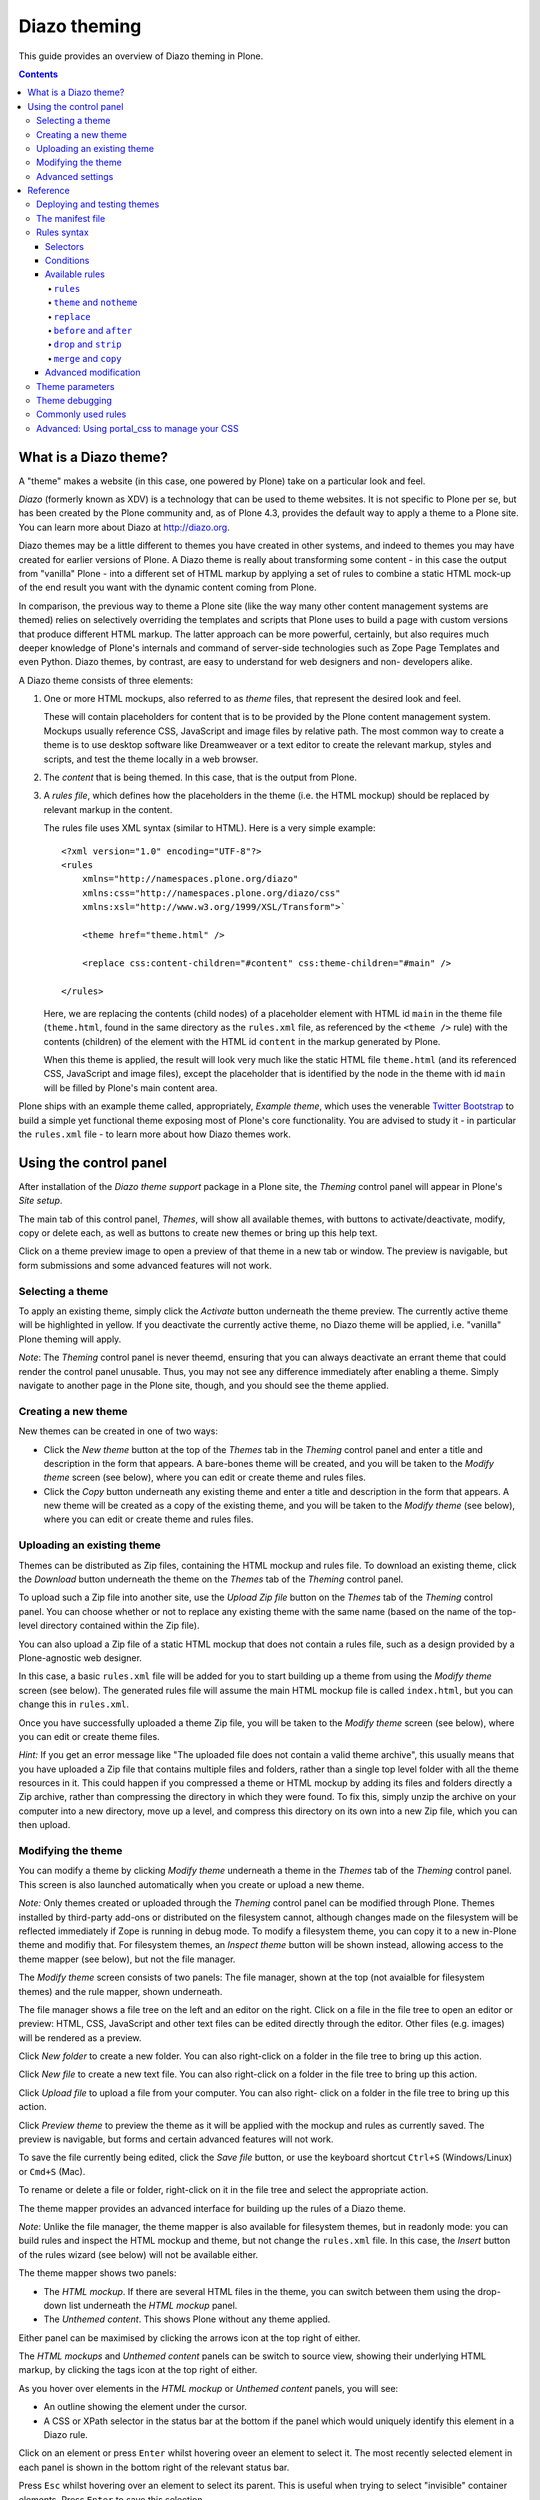 Diazo theming
=============

This guide provides an overview of Diazo theming in Plone.

.. contents:: Contents
    :local:

What is a Diazo theme?
----------------------

A "theme" makes a website (in this case, one powered by Plone) take on a
particular look and feel.

*Diazo* (formerly known as XDV) is a technology that can be used to theme
websites. It is not specific to Plone per se, but has been created by the Plone
community and, as of Plone 4.3, provides the default way to apply a theme to a
Plone site. You can learn more about Diazo at http://diazo.org.

Diazo themes may be a little different to themes you have created in other
systems, and indeed to themes you may have created for earlier versions of
Plone. A Diazo theme is really about transforming some content - in this case
the output from "vanilla" Plone - into a different set of HTML markup by
applying a set of rules to combine a static HTML mock-up of the end result you
want with the dynamic content coming from Plone.

In comparison, the previous way to theme a Plone site (like the way many other
content management systems are themed) relies on selectively overriding the
templates and scripts that Plone uses to build a page with custom versions
that produce different HTML markup. The latter approach can be more powerful,
certainly, but also requires much deeper knowledge of Plone's internals and
command of server-side technologies such as Zope Page Templates and even Python.
Diazo themes, by contrast, are easy to understand for web designers and non-
developers alike.

A Diazo theme consists of three elements:

1. One or more HTML mockups, also referred to as *theme* files, that represent
   the desired look and feel.

   These will contain placeholders for content that is to be provided by the
   Plone content management system. Mockups usually reference CSS, JavaScript
   and image files by relative path. The most common way to create a theme is to
   use desktop software like Dreamweaver or a text editor to create the relevant
   markup, styles and scripts, and test the theme locally in a web browser.
2. The *content* that is being themed. In this case, that is the output from
   Plone.
3. A *rules file*, which defines how the placeholders in the theme (i.e. the
   HTML mockup) should be replaced by relevant markup in the content.

   The rules file uses XML syntax (similar to HTML). Here is a very simple
   example::

     <?xml version="1.0" encoding="UTF-8"?>
     <rules
         xmlns="http://namespaces.plone.org/diazo"
         xmlns:css="http://namespaces.plone.org/diazo/css"
         xmlns:xsl="http://www.w3.org/1999/XSL/Transform">`

         <theme href="theme.html" />

         <replace css:content-children="#content" css:theme-children="#main" />

     </rules>

   Here, we are replacing the contents (child nodes) of a placeholder element
   with HTML id ``main`` in the theme file (``theme.html``, found in the same
   directory as the ``rules.xml`` file, as referenced by the ``<theme />`` rule)
   with the contents (children) of the element with the HTML id ``content`` in
   the markup generated by Plone.

   When this theme is applied, the result will look very much like the static
   HTML file ``theme.html`` (and its referenced CSS, JavaScript and image
   files), except the placeholder that is identified by the node in the theme
   with id ``main`` will be filled by Plone's main content area.

Plone ships with an example theme called, appropriately, *Example theme*, which
uses the venerable `Twitter Bootstrap <http://twitter.github.com/bootstrap/>`_
to build a simple yet functional theme exposing most of Plone's core
functionality. You are advised to study it - in particular the ``rules.xml``
file - to learn more about how Diazo themes work.

Using the control panel
-----------------------

After installation of the *Diazo theme support* package in a Plone site, the
*Theming* control panel will appear in Plone's *Site setup*.

The main tab of this control panel, *Themes*, will show all available themes,
with buttons to activate/deactivate, modify, copy or delete each, as well as
buttons to create new themes or bring up this help text.

Click on a theme preview image to open a preview of that theme in a new tab
or window. The preview is navigable, but form submissions and some advanced
features will not work.

Selecting a theme
~~~~~~~~~~~~~~~~~

To apply an existing theme, simply click the *Activate* button underneath the
theme preview. The currently active theme will be highlighted in yellow. If
you deactivate the currently active theme, no Diazo theme will be applied, i.e.
"vanilla" Plone theming will apply.

*Note*: The *Theming* control panel is never theemd, ensuring that you can
always deactivate an errant theme that could render the control panel unusable.
Thus, you may not see any difference immediately after enabling a theme. Simply
navigate to another page in the Plone site, though, and you should see the
theme applied.

Creating a new theme
~~~~~~~~~~~~~~~~~~~~

New themes can be created in one of two ways:

* Click the *New theme* button at the top of the *Themes* tab in the *Theming*
  control panel and enter a title and description in the form that appears.
  A bare-bones theme will be created, and you will be taken to the *Modify
  theme* screen (see below), where you can edit or create theme and rules files.
* Click the *Copy* button underneath any existing theme and enter a title and
  description in the form that appears. A new theme will be created as a copy
  of the existing theme, and you will be taken to the *Modify theme* (see
  below), where you can edit or create theme and rules files.

Uploading an existing theme
~~~~~~~~~~~~~~~~~~~~~~~~~~~

Themes can be distributed as Zip files, containing the HTML mockup and rules
file. To download an existing theme, click the *Download* button underneath the
theme on the *Themes* tab of the *Theming* control panel.

To upload such a Zip file into another site, use the *Upload Zip file* button
on the *Themes* tab of the *Theming* control panel. You can choose whether or
not to replace any existing theme with the same name (based on the name of the
top-level directory contained within the Zip file).

You can also upload a Zip file of a static HTML mockup that does not contain a
rules file, such as a design provided by a Plone-agnostic web designer.

In this case, a basic ``rules.xml`` file will be added for you to start building
up a theme from using the *Modify theme* screen (see below). The
generated rules file will assume the main HTML mockup file is called
``index.html``, but you can change this in ``rules.xml``.

Once you have successfully uploaded a theme Zip file, you will be taken to the
*Modify theme* screen (see below), where you can edit or create theme files.

*Hint:* If you get an error message like "The uploaded file does not contain
a valid theme archive", this usually means that you have uploaded a Zip file
that contains multiple files and folders, rather than a single top level
folder with all the theme resources in it. This could happen if you compressed
a theme or HTML mockup by adding its files and folders directly a Zip archive,
rather than compressing the directory in which they were found. To fix this,
simply unzip the archive on your computer into a new directory, move up a level,
and compress this directory on its own into a new Zip file, which you can then
upload.

Modifying the theme
~~~~~~~~~~~~~~~~~~~

You can modify a theme by clicking *Modify theme* underneath a theme in the
*Themes* tab of the *Theming* control panel. This screen is also launched
automatically when you create or upload a new theme.

*Note:* Only themes created or uploaded through the *Theming* control panel can
be modified through Plone. Themes installed by third-party add-ons or
distributed on the filesystem cannot, although changes made on the filesystem
will be reflected immediately if Zope is running in debug mode. To modify a
filesystem theme, you can copy it to a new in-Plone theme and modifiy that. For
filesystem themes, an *Inspect theme* button will be shown instead, allowing
access to the theme mapper (see below), but not the file manager.

The *Modify theme* screen consists of two panels: The file manager, shown at the
top (not avaialble for filesystem themes) and the rule mapper, shown
underneath.

The file manager shows a file tree on the left and an editor on the right. Click
on a file in the file tree to open an editor or preview: HTML, CSS, JavaScript
and other text files can be edited directly through the editor. Other files
(e.g. images) will be rendered as a preview.

Click *New folder* to create a new folder. You can also right-click on a folder
in the file tree to bring up this action.

Click *New file* to create a new text file. You can also right-click on a folder
in the file tree to bring up this action.

Click *Upload file* to upload a file from your computer. You can also right-
click on a folder in the file tree to bring up this action.

Click *Preview theme* to preview the theme as it will be applied with the mockup
and rules as currently saved. The preview is navigable, but forms and certain
advanced features will not work.

To save the file currently being edited, click the *Save file* button, or use the
keyboard shortcut ``Ctrl+S`` (Windows/Linux) or ``Cmd+S`` (Mac).

To rename or delete a file or folder, right-click on it in the file tree and
select the appropriate action.

The theme mapper provides an advanced interface for building up the rules of a
Diazo theme.

*Note*: Unlike the file manager, the theme mapper is also available for
filesystem themes, but in readonly mode: you can build rules and inspect the
HTML mockup and theme, but not change the ``rules.xml`` file. In this case,
the *Insert* button of the rules wizard (see below) will not be available
either.

The theme mapper shows two panels:

* The *HTML mockup*. If there are several HTML files in the theme, you can switch
  between them using the drop-down list underneath the *HTML mockup* panel.
* The *Unthemed content*. This shows Plone without any theme applied.

Either panel can be maximised by clicking the arrows icon at the top right of
either.

The *HTML mockups* and *Unthemed content* panels can be switch to source view,
showing their underlying HTML markup, by clicking the tags icon at the top right
of either.

As you hover over elements in the *HTML mockup* or *Unthemed content* panels,
you will see:

* An outline showing the element under the cursor.
* A CSS or XPath selector in the status bar at the bottom if the panel which
  would uniquely identify this element in a Diazo rule.

Click on an element or press ``Enter`` whilst hovering oveer an element to
select it. The most recently selected element in each panel is shown in the
bottom right of the relevant status bar.

Press ``Esc`` whilst hovering over an element to select its parent. This is
useful when trying to select "invisible" container elements. Press ``Enter``
to save this selection.

The contents of the *HTML mockup* or (more commonly) *Unthemed content* panels
can be navigated, for example to get to a content page that requires specific
theme rules, by disabling the inspector. Use the toggle switches at the bottom
right of the relevant panel to enable or disable the selector.

Click the *Build rule* button near the top of the *Modify theme* screen to
launch an interactive rule building wizard. You will be asked which type of
rule to build, and then prompted to select the relevant elements in the *HTML
mockup* and/or *Unthemed content* panels as required. By default, this will use
any saved selections, unless you untick the *Use selected elements* box on the
first page if the wizard.

Once the wizard completes, you will be shown the generated rule. You can edit
this if you wish. If you click *Insert*, the newly generated rule will be
inserted into the ``rules.xml`` editor at or near your current cursor position.
You can move it around or edit it further as you wish.

Click *Preview theme* to preview the theme in a new tab or window. Don't forget
to save the ``rules.xml`` file if you have made changes.

*Note:* The advanced editor with syntax highlighting and the ability to insert
rules from the *Build rule* wizard are not available in Microsoft Internet
Explorer.

Advanced settings
~~~~~~~~~~~~~~~~~

The *Theming* control panel also contains a tab named *Advanced settings*. Here
be dragons.

The *Advanced setings* tab is divided into two areas. The first, *Theme
details*, contains the underlying settings that are modified when a theme is
applied from the *Themes* control panel. These are:

* Whether or not Diazo themes are enabled at all.
* The path to the rules file, conventionally called ``rules.xml``, either
  relative to the Plone site root or as an absolute path to an external
  server.
* The prefix to apply when turning relative paths in themes (e.g. references to
  images in an ``<img />`` tag's ``src`` attribute) into absolute ones at
  rendering time.
* The HTML ``DOCTYPE`` to apply to the rendered output, if different to the default
  ``XHTML 1.0 Transitional``.
* Whether or not to allow theme resources (likes ``rules.xml``) to be read from
  the network. Disabling this gives a modest performance boost.
* A list of host names for which a theme is never applied. Most commonly, this
  contains ``127.0.0.1``, allowing you to view an unthemed site through
  ``http://127.0.0.1:8080`` and a themed one at ``http://localhost:8080`` during
  development, say.
* A list of theme parameters and the TALES expressions to generate them
  (see below).

The second, *Theme base*, controls the presentation of the unthemed content, and
apply even if no Diazo theme is being applied. These are the settings that used
to be found in the *Themes* control panel in previous versions of Plone.

Reference
---------

The remainder of this guide contains reference materials useful for theme
builders.

Deploying and testing themes
~~~~~~~~~~~~~~~~~~~~~~~~~~~~

To build and test a theme, you must first create a static HTML mockup of the
look and feel you want, and then build a rules file to describe how Plone's
content maps to the placeholders in this mockup.

The mockup can be created anywhere using whatever tool you feel most comfortable
building web pages in. To simplify integration with Plone, you are recommended
to make sure it uses relative links for resources like CSS, JavaScript and image
files, so that it will render properly when opened in a web browser from a local
file. Plone will convert these relative links to the appropriate absolute paths
automatically, ensuring the theme works no matter which URL the user is viewing
when the theme is applied to a Plone site.

There are several ways to get the theme into Plone:

1. On the filesystem

If you used an installer or a standard "buildout" to set up your Plone site,
you should have a directory called ``resources`` in the root of your Plone
installation (this is created using the ``resources`` option to the buildout
recipe ``plone.recipe.zope2instance``. See
http://pypi.python.org/pypi/plone.recipe.zope2instance for more details.)

You can find (or create) a ``theme`` directory inside this directory, which is
used to contain themes. Each theme needs its own directory with a unique name.
Create one (e.g. ``resources/theme/mytheme``) and put your HTML files and any
references resources inside this directory. You can use subdirectories if you
wish, but you are recommended to keep the basic theme HTML files at the top
of the theme directory.

You will also need a rules file called ``rules.xml`` inside this directory. If
you haven't got one yet, start with an empty one::

    <?xml version="1.0" encoding="UTF-8"?>
    <rules
        xmlns="http://namespaces.plone.org/diazo"
        xmlns:css="http://namespaces.plone.org/diazo/css"
        xmlns:xsl="http://www.w3.org/1999/XSL/Transform">`

        <theme href="theme.html" />
        <replace css:content-children="#content" css:theme-children="#main" />

    </rules>

Provided you are running Zope in debug mode (e.g. you start it up with
``bin/instance fg``), changes to the theme and rules should take effect
immediately. You can preview or enable the theme through the *Themes* control
panel, and then iteratively modify the ``rules.xml`` file or the theme mockup
as you wish.

2. Through the web

If you prefer (or do not have filesystem access), you can create themes entirely
through the Plone control panel, either by duplicating an existing theme, or
starting from scratch with a near-empty theme.

See the instructions on using the control panel above for more details.

Once a theme has been created, you can modify it through the *Theming*
control panel. See above for more details.

3. As a zip file

Themes can be downloaded from Plone as Zip files, which can then be uploaded
into other sites.

See the instructions on using the control panel above for more details.

In fact, you can create valid theme zip archives by compressing a theme
directory on the filesystem using a standard compression tool such as *7-Zip* or
*Winzip* (for Windows) or the built-in *Compress* action in the Mac OS X Finder.
Just make sure you compress exactly one folder that contains all the theme files
and the ``rules.xml`` file. (Do not compress the contents of the folder
directly: when unpacked, the zip file should produce exactly one folder which
in turn contains all the relevant files).

4. In a Python package (programmers only)

If you are creating a Python package containing Plone customisations that you
intend to install into your site, you can let it register a theme for
installation into the site.

To do this, place a directory called e.g. ``theme`` at the top of the package,
next to the Zope ``configure.zcml`` file, and add a ``<plone:static />``
declaration to the ``configure.zcml`` file::

    <configure
        xmlns:plone="http://namespaces.plone.org/plone"
        xmlns="http://namespaces.zope.org/zope">

        ...

        <plone:static name="mytheme" directory="theme" type="theme" />

        ...

    </configure>

Notice the declaration of the ``plone`` namespace at the root ``<configure />``
element. Place the theme files and the ``rules.xml`` file into the ``theme``
directory.

If your package has a GenericSetup profile, you can automatically enable the
theme upon installation of this profile by adding a ``theme.xml`` file in the
``profiles/default`` directory, containing e.g.::

    <theme>
        <name>mytheme</name>
        <enabled>true</enabled>
    </theme>

The manifest file
~~~~~~~~~~~~~~~~~

It is possible to give additional information about a theme by placing a file
called ``manifest.cfg`` next to the ``rules.xml`` file at the top of a theme
directory.

This file may look like this::

    [theme]
    title = My theme
    description = A test theme

As shown here, the manifest file can be used to provide a more user friendly
title and a longer description for the theme, for use in the control panel.
Only the ``[theme]`` header is required - all other keys are optional.

You can also set::

    rules = http://example.org/myrules.xml

to use a different rule file name than ``rules.xml`` (you should provide a URL
or relative path).

To change the absolute path prefix (see *Advanced settings*), use::

    prefix = /some/prefix

To emply a ``DOCTYPE`` in the themed content other than ``XHTML 1.0
Transitional``, add e.g.::

    doctype = html

To provide a user-friendly preview of your theme in the *Theming* control panel,
add::

    preview = preview.png

Here, ``preview.png`` is an image file relative to the location of the
``manifest.cfg`` file.

Extensions to the Diazo theming engine can add support for additional blocks of
configurable parameters.

Rules syntax
~~~~~~~~~~~~

The following is a short summary of the Diazo rules syntax. See
http://diazo.org for more details and further examples.

Selectors
+++++++++

Each rule is represented by an XML tag that operates on one or more HTML
elements in the content and/or theme. The elements to operate on are indicated
using attributes of the rules known as *selectors*.

The easiest way to select elements is to use a CSS expression selector, such as
``css:content="#content"`` or ``css:theme="#main .content"``. Any valid CSS 3
expression (including pseudo-selectors like ``:first-child`` may be used.

The standard selectors, ``css:theme`` and ``css:content``, operate on the
element(s) that are matched. If you want to operate on the children of the
matched element instead, use ``css:theme-children="..."`` or
``css:content-children="..."`` instead.

If you cannot construct a suitable CSS 3 expression, you can use XPath
expressions such as ``content="/head/link"`` or ``theme="//div[@id='main']"``
(note the lack of a ``css:`` prefix when using XPath expressions). The two
approaches are equivalent, and you can mix and match freely, but you cannot
have e.g. both a ``css:theme`` and a ``theme`` attribute on a single rule. To
operate on children of a node selected with an XPath expression, use
``theme-children="..."`` or ``content-children="..."``.

You can learn more about XPath at http://www.w3schools.com/xpath/default.asp.

Conditions
++++++++++

By default, every rule is executed, though rules that do not match any elements
will of course do nothing. You can make a rule, set of rules or theme reference
(see below) conditional upon an element appearing in the content by adding an
attribute to the rule like ``css:if-content="#some-element"`` (to use an XPath
expression instead, drop the ``css:`` prefix). If no elements match the
expression, the rule is ignored.

**Tip:** if a ``<replace />`` rule matches an element in the theme but not in
the content, the theme node will be dropped (replaced with nothing). If you do
not want this behavior and you are unsure if the content will contain the
relevant element(s), you can use ``css:if-content`` conditional rule. Since
this is a common scenario, there is a shortcut: ``css:if-content=""`` means
"use the expression from the ``css:content`` attribute".

Similarly, you can construct a condition based on the path of the current
request by using an attribute like ``if-path="/news"`` (note that there is no
``css:if-path`` ). If the path starts with a slash, it will match from the root
of the Plone site. If it ends with a slash, it will match to the end of the URL.
You can set an absolute path by using a leading and a trailing slash.

Finally, you can use arbitrary XPath expressions against any defined variable
using an attribute like ``if="$host = 'localhost'"`` . By default, the variables
``url`` , ``scheme`` , ``host`` and ``base`` are available, representing the
current URL. Themes may define additional variables in their manifests.

Available rules
+++++++++++++++

The various rule types are summarized below.

``rules``
#########

::

    <rules>
        ...
    </rules>

Wraps a set of rules. Must be used as the root element of the rules file. Nested
``<rules />`` can be used with a *condition* to apply a single condition to a
set of rules.

When used as the root element of the rules file, the various XML namespaces must
be declared::

    <rules
        xmlns="http://namespaces.plone.org/diazo"
        xmlns:css="http://namespaces.plone.org/diazo/css"
        xmlns:xsl="http://www.w3.org/1999/XSL/Transform">
        ...
    </rules>

``theme`` and ``notheme``
#########################

::

    <theme href="theme.html" />
    <theme href="news.html" if-path="/news" />
    <notheme if="$host = 'admin.example.org'" />

Choose the theme file to be used. The ``href`` is a path relative to the rules
file. If multiple ``<theme />`` elements are present, at most one may be given
without a condition. The first theme with a condition that is true will be used,
with the unconditional theme, if any, used as a fallback.

``<notheme />`` can be used to specify a condition under which no theme
should be used. ``<notheme />`` takes precedence over ``<theme />``.

**Tip:**  To ensure you do not accidentally style non-Plone pages, add a
condition like ``css:if-condition="#visual-portal-wrapper"`` to the last theme
listed, and do not have any unconditional themes.

``replace``
###########

::

    <replace
        css:content="#content"
        css:theme="#main"
        />

Replaces the matched element(s) in the theme with the matched element(s) from
the content.

``before`` and ``after``
########################

::

    <before
        css:content-children="#portal-column-one"
        css:theme-children="#portlets"
        />

    <after
        css:content-children="#portal-column-two"
        css:theme-children="#portlets"
        />

Inserts the matched element(s) from the content before or after the matched
element(s) in the theme. By using ``theme-children`` , you can insert the
matched content element(s) as the first (prepend) or last (append) element(s)
inside the matched theme element(s).

``drop`` and ``strip``
######################

::

    <drop css:content=".documentByLine" />
    <drop theme="/head/link" />
    <drop css:theme="#content *" attributes="onclick onmouseup" />

    <strip css:content="#parent-fieldname-text" />

Remove element(s) from the theme or content. Note that unlike most other rules,
a ``<drop />`` or ``<strip />`` rule can operate on the ``theme`` or
``content`` , but not both. ``<drop />`` removes the matched element(s) and
any children, whereas ``<strip />`` removes the matched element(s), but leaves
any children in place.

``<drop />`` may be given a whitespace-separated list of ``attributes`` to
drop. In this case, the matched element(s) themselves will not be removed. Use
``attributes="*"`` to drop all attributes.

``merge`` and ``copy``
######################

::

    <merge
        attributes="class"
        css:content="body"
        css:theme="body"
        />

    <copy
        attributes="class"
        css:content="#content"
        css:theme="#main"
        />

These rules operate on attributes. ``<merge />`` will add the contents of the
named attribute(s) in the theme to the value(s) of any existing attributes with
the same name(s) in the content, separated by whitespace. It is mainly used to
merge CSS classes.

``<copy />`` will copy attributes from the matched element(s) in the content
to the matched element(s) in the theme, fully replacing any attributes with
the same name that may already be in the theme.

The ``attributes`` attribute can contain a whitespace-separated list of
attributes, or the special value ``*`` to operate on all attributes of the
matched element.

Advanced modification
++++++++++++++++++++++

Instead of selecting markup to insert into the theme from the content, you can
place markup directly into the rules file, as child nodes of the relevant rule
element::

    <after css:theme="head">
        <style type="text/css">
            body > h1 { color: red; }
        </style>
    </after>

This also works on the content, allowing you to modify it on the fly before any
rules are applied::

    <replace css:content="#portal-searchbox input.searchButton">
        <button type="submit">
            <img src="images/search.png" alt="Search" />
        </button>
    </replace>

In addition to including static HTML in this manner, you can use XSLT
instructions that operate on the content. You can even use ``css:`` selectors
directly in the XSLT.::

    <replace css:theme="#details">
        <dl id="details">
            <xsl:for-each css:select="table#details > tr">
                <dt><xsl:copy-of select="td[1]/text()"/></dt>
                <dd><xsl:copy-of select="td[2]/node()"/></dd>
            </xsl:for-each>
        </dl>
    </replace>

Rules may operate on content that is fetched from somewhere other than the
current page being rendered by Plone, by using the ``href`` attribute to specify
a path of a resource relative to the root of the Plone site::

    <after
        css:theme-children="#leftnav"
        css:content=".navitem"
        href="/@@extra-nav"
        />

Theme parameters
~~~~~~~~~~~~~~~~

It is possible to pass arbitrary parameters to your theme, which can be
referenced as variables in XPath expressions. Parameters can be set in Plone's
theming control panel, and may be imported from a ``manifest.cfg`` file.

For example, you could have a parameter ``mode`` that could be set to the
string ``live`` or ``test``. In your rules, you could do something like this
to insert a warning when you are on the test server::

    <before css:theme-children="body" if="$mode = 'test'">
        <span class="warning">Warning: This is the test server</span>
    </before>

You could even use the parameter value directly, e.g.::

    <before css:theme-children="body">
        <span class="info">This is the <xsl:value-of select="$mode" /> server</span>
    </before>

The following parameters are always available to Plone themes:

``scheme``
    The scheme portion of the inbound URL, usually ``http`` or ``https``.
``host``
    The hostname in the inbound URL.
``path``
    The path segment of the inbound URL. This will not include any virtual
    hosting tokens, i.e. it is the path the end user sees.
``base``
    The Zope base url (the ``BASE1`` request variable).

You can add additional parameters through the control panel, using TALES
expressions. Parameters are listed on the *Advanced* tab, one per line, in
the form ``<name> = <expression>``.

For example, if you want to avoid theming any pages that are loaded by Plone's
overlays, you can make use of the ``ajax_load`` request parameter that they
set. Your rules file might include::

    <notheme if="$ajax_load" />

To add this parameter as well as the ``mode`` parameter outlined earlier, you
could add the following in the control panel::

    ajax_load = python: 'ajax_load' in request.form
    mode = string: test

The right hand side is a TALES expression. It *must* evaluate to a string,
integer, float, boolean or ``None``: lists, dicts and objects are not
supported. ``python:``, ``string:`` and path expressions work as they do
in Zope Page Templates.

The following variables are available when constructing these TALES expressions:

``context``
    The context of the current request, usually a content object.
``request``
    The current request.
``portal``
    The portal root object.
``context_state``
    The ``@@plone_context_state`` view, from which you can look up additional
    values such as the context's URL or default view.
``portal_state``
    The ``@@plone_portal_state`` view, form which you can look up additional
    values such as the navigation root URL or whether or not the current
    user is logged in.

See ``plone.app.layout`` for details about the ``@@plone_context_state`` and
``@@plone_portal_state`` views.

Theme parameters are usually integral to a theme, and will therefore be set
based on a theme's manifest when a theme is imported or enabled. This is done
using the ``[theme:parameters]`` section in the ``manifest.cfg`` file. For
example::

    [theme]
    title = My theme
    description = A test theme

    [theme:parameters]
    ajax_load = python: 'ajax_load' in request.form
    mode = string: test

Theme debugging
~~~~~~~~~~~~~~~

When Zope is in development mode (e.g. running in the foreground in a console
with ``bin/instance fg``), the theme will be re-compiled on each request. In
non-development mode, it is compiled once when first accessed, and then only re-
compiled the control panel values are changed.

Also, in development mode, it is possible to temporarily disable the theme
by appending a query string parameter ``diazo.off=1``. For example::

    http://localhost:8080/Plone/some-page?diazo.off=1

The parameter is ignored in non-development mode.

Commonly used rules
~~~~~~~~~~~~~~~~~~~

The following recipes illustrate rules commonly used in building Plone themes:

To copy the page title::

    <replace css:theme="title" css:content="title" />

To copy the ``<base />`` tag (necessary for Plone's links to work)::

    <replace css:theme="base" css:content="base" />

If there is no ``<base />`` tag in the theme, you can do:

    <before css:theme-children="head" css:content="base" />

To drop all styles and JavaScript resources from the theme and copy them
from Plone's ``portal_css`` tool instead::

    <!-- Drop styles in the head - these are added back by including them from Plone -->
    <drop theme="/html/head/link" />
    <drop theme="/html/head/style" />

    <!-- Pull in Plone CSS -->
    <after theme-children="/html/head" content="/html/head/link | /html/head/style" />

To copy Plone's JavaScript resources::

    <!-- Pull in Plone CSS -->
    <after theme-children="/html/head" content="/html/head/script" />

To copy the class of the ``<body />`` tag (necessary for certain Plone
JavaScript functions and styles to work properly)::

    <!-- Body -->
    <merge attributes="class" css:theme="body" css:content="body" />

Advanced: Using portal_css to manage your CSS
~~~~~~~~~~~~~~~~~~~~~~~~~~~~~~~~~~~~~~~~~~~~~

Plone's "resource registries", including the ``portal_css`` tool, can be used
to manage CSS stylesheets. This offers several advantages over simply linking
to your stylesheets in the template, such as:

* Detailed control over the ordering of stylesheets
* Merging of stylesheets to reduce the number of downloads required to render
  your page
* On-the-fly stylesheet compression (e.g. whitespace removal)
* The ability to include or exclude a stylesheet based on an expression

It is usually desirable (and sometimes completely necessary) to leave the
theme file untouched, but you can still use ``portal_css`` to manage your
stylesheets. The trick is to:

* Register your theme's styles with Plone's ``portal_css`` tool (this is
  normally best done when you ship a theme in a Pyton package - there is
  currently no way to automate this for a theme imported from a Zip file or
  created through the web)
* Drop the theme's styles with a rule, and then
* Include all styles from Plone

For example, you could add the following rules::

    <drop theme="/html/head/link" />
    <drop theme="/html/head/style" />

    <!-- Pull in Plone CSS -->
    <after theme-children="/html/head" content="/html/head/link | /html/head/style" />

The use of an "or" expression for the content in the ``after />`` rule means
that the relative ordering of link and style elements is maintained.

To register stylesheets upon product installation using GenericSetup, use the
``cssregistry.xml`` import step in your GenericSetup ``profiles/default``
directory::

    <?xml version="1.0"?>
    <object name="portal_css">

     <!-- Set conditions on stylesheets we don't want to pull in -->
     <stylesheet
         expression="not:request/HTTP_X_THEME_ENABLED | nothing"
         id="public.css"
         />

     <!-- Add new stylesheets -->
     <stylesheet title="" authenticated="False" cacheable="True"
        compression="safe" conditionalcomment="" cookable="True" enabled="on"
        expression="request/HTTP_X_THEME_ENABLED | nothing"
        id="++theme++my.theme/css/styles.css" media="" rel="stylesheet"
        rendering="link"
        applyPrefix="True"
        />

    </object>

There is one important caveat, however. Your stylesheet may include relative
URL references of the following form:

    background-image: url(../images/bg.jpg);

If your stylesheet lives in a resource directory (e.g. it is registered in
``portal_css`` with the id ``++theme++my.theme/css/styles.css``), this
will work fine so long as the registry (and Zope) is in debug mode. The
relative URL will be resolved by the browser to
``++theme++my.theme/images/bg.jpg``.

However, you may find that the relative URL breaks when the registry is put
into production mode. This is because resource merging also changes the URL
of the stylesheet to be something like::

    /plone-site/portal_css/Suburst+Theme/merged-cachekey-1234.css

To correct for this, you must set the ``applyPrefix`` flag to ``true`` when
installing your CSS resource using ``cssregistry.xml``. There is a
corresponding flag in the ``portal_css`` user interface.

It is sometimes useful to show some of Plone's CSS in the styled site. You
can achieve this by using an Diazo ``<after />`` rule or similar to copy the
CSS from Plone's generated ``<head />`` into the theme. You can use the
``portal_css`` tool to turn off the style sheets you do not want.

However, if you also want the site to be usable in non-themed mode (e.g. on a
separate URL), you may want to have a larger set of styles enabled when Diazo
is not used. To make this easier, you can use the following expressions as
conditions in the ``portal_css`` tool (and ``portal_javascripts`` if relevant),
in ``portal_actions``, in page templates, and other places that use TAL
expression syntax::

    request/HTTP_X_THEME_ENABLED | nothing

This expression will return True if Diazo is currently enabled, in which case
an HTTP header "X-Theme-Enabled" will be set.

If you later deploy the theme to a fronting web server such as nginx, you can
set the same request header there to get the same effect, even if
``plone.app.theming`` is uninstalled.

Use::

    not: request/HTTP_X_THEME_ENABLED | nothing

to 'hide' a style sheet from the themed site.